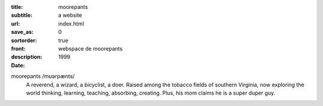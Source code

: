 :title: moorepants
:subtitle: a website
:url:
:save_as: index.html
:sortorder: 0
:front: true
:description: webspace de moorepants
:date: 1999

.. image:: {{ media_url('images/headshot.jpg') }}
   :class: img-rounded pull-right

moorepants /mʊərpænts/
   A reverend, a wizard, a bicyclist, a doer. Raised among the tobacco fields
   of southern Virginia, now exploring the world thinking, learning, teaching,
   absorbing, creating. Plus, his mom claims he is a super duper guy.
